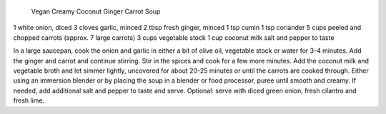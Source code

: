  Vegan Creamy Coconut Ginger Carrot Soup

1 white onion, diced
3 cloves garlic, minced
2 tbsp fresh ginger, minced
1 tsp cumin
1 tsp coriander
5 cups peeled and chopped carrots (approx. 7 large carrots)
3 cups vegetable stock
1 cup coconut milk
salt and pepper to taste


In a large saucepan, cook the onion and garlic in either a bit of olive oil, vegetable stock or water for 3-4 minutes.
Add the ginger and carrot and continue stirring.
Stir in the spices and cook for a few more minutes.
Add the coconut milk and vegetable broth and let simmer lightly, uncovered for about 20-25 minutes or until 
the carrots are cooked through.
Either using an immersion blender or by placing the soup in a blender or food processor, puree until smooth and creamy.
If needed, add additional salt and pepper to taste and serve.
Optional: serve with diced green onion, fresh cilantro and fresh lime.
